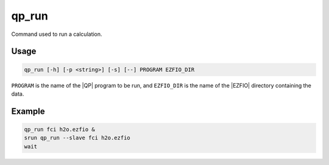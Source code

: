 .. _qp_run:

======
qp_run
======

.. TODO

.. program:: qp_run

Command used to run a calculation.

Usage
-----

.. code:: bash

  qp_run [-h] [-p <string>] [-s] [--] PROGRAM EZFIO_DIR

``PROGRAM`` is the name of the |QP| program to be run, and ``EZFIO_DIR`` is
the name of the |EZFIO| directory containing the data.


.. option:: -h, --help

   Displays the list of available |qp| programs. 


.. option:: -p <string>, --prefix=<string>

   Prefix before running the program. This option is used to run programs like
   like gdb or valgrind.


.. option:: -s, --slave

   This option needs to be set to run a slave job for ``PROGRAM``, to accelerate
   another running instance of the |qp|.


Example
-------

.. code:: bash

   qp_run fci h2o.ezfio &
   srun qp_run --slave fci h2o.ezfio
   wait


